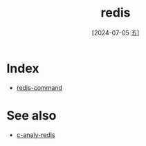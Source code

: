 :PROPERTIES:
:ID:       16094c9e-3cdd-4631-8533-3da862f11be2
:END:
#+title: redis
#+date: [2024-07-05 五]
#+last_modified: [2024-07-05 五 21:43]

* Index
- [[id:e3d5b610-20ca-467e-8108-877ec6551c61][redis-command]]


* See also
- [[id:a9bc03a8-69f5-4b66-a8dc-9fc612479deb][c-analy-redis]]
